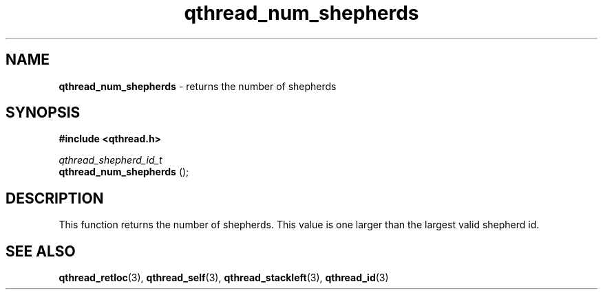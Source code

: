.TH qthread_num_shepherds 3 "MARCH 2009" libqthread "libqthread"
.SH NAME
.B qthread_num_shepherds
\- returns the number of shepherds
.SH SYNOPSIS
.B #include <qthread.h>

.I qthread_shepherd_id_t
.br
.B qthread_num_shepherds
();
.SH DESCRIPTION
This function returns the number of shepherds. This value is one larger than the largest valid shepherd id.
.SH SEE ALSO
.BR qthread_retloc (3),
.BR qthread_self (3),
.BR qthread_stackleft (3),
.BR qthread_id (3)
